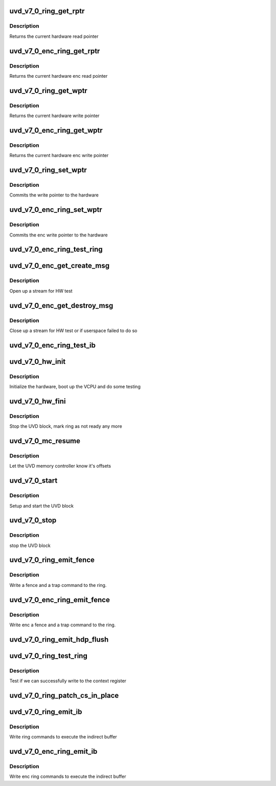 .. -*- coding: utf-8; mode: rst -*-
.. src-file: drivers/gpu/drm/amd/amdgpu/uvd_v7_0.c

.. _`uvd_v7_0_ring_get_rptr`:

uvd_v7_0_ring_get_rptr
======================

.. c:function:: uint64_t uvd_v7_0_ring_get_rptr(struct amdgpu_ring *ring)

    get read pointer

    :param ring:
        amdgpu_ring pointer
    :type ring: struct amdgpu_ring \*

.. _`uvd_v7_0_ring_get_rptr.description`:

Description
-----------

Returns the current hardware read pointer

.. _`uvd_v7_0_enc_ring_get_rptr`:

uvd_v7_0_enc_ring_get_rptr
==========================

.. c:function:: uint64_t uvd_v7_0_enc_ring_get_rptr(struct amdgpu_ring *ring)

    get enc read pointer

    :param ring:
        amdgpu_ring pointer
    :type ring: struct amdgpu_ring \*

.. _`uvd_v7_0_enc_ring_get_rptr.description`:

Description
-----------

Returns the current hardware enc read pointer

.. _`uvd_v7_0_ring_get_wptr`:

uvd_v7_0_ring_get_wptr
======================

.. c:function:: uint64_t uvd_v7_0_ring_get_wptr(struct amdgpu_ring *ring)

    get write pointer

    :param ring:
        amdgpu_ring pointer
    :type ring: struct amdgpu_ring \*

.. _`uvd_v7_0_ring_get_wptr.description`:

Description
-----------

Returns the current hardware write pointer

.. _`uvd_v7_0_enc_ring_get_wptr`:

uvd_v7_0_enc_ring_get_wptr
==========================

.. c:function:: uint64_t uvd_v7_0_enc_ring_get_wptr(struct amdgpu_ring *ring)

    get enc write pointer

    :param ring:
        amdgpu_ring pointer
    :type ring: struct amdgpu_ring \*

.. _`uvd_v7_0_enc_ring_get_wptr.description`:

Description
-----------

Returns the current hardware enc write pointer

.. _`uvd_v7_0_ring_set_wptr`:

uvd_v7_0_ring_set_wptr
======================

.. c:function:: void uvd_v7_0_ring_set_wptr(struct amdgpu_ring *ring)

    set write pointer

    :param ring:
        amdgpu_ring pointer
    :type ring: struct amdgpu_ring \*

.. _`uvd_v7_0_ring_set_wptr.description`:

Description
-----------

Commits the write pointer to the hardware

.. _`uvd_v7_0_enc_ring_set_wptr`:

uvd_v7_0_enc_ring_set_wptr
==========================

.. c:function:: void uvd_v7_0_enc_ring_set_wptr(struct amdgpu_ring *ring)

    set enc write pointer

    :param ring:
        amdgpu_ring pointer
    :type ring: struct amdgpu_ring \*

.. _`uvd_v7_0_enc_ring_set_wptr.description`:

Description
-----------

Commits the enc write pointer to the hardware

.. _`uvd_v7_0_enc_ring_test_ring`:

uvd_v7_0_enc_ring_test_ring
===========================

.. c:function:: int uvd_v7_0_enc_ring_test_ring(struct amdgpu_ring *ring)

    test if UVD ENC ring is working

    :param ring:
        the engine to test on
    :type ring: struct amdgpu_ring \*

.. _`uvd_v7_0_enc_get_create_msg`:

uvd_v7_0_enc_get_create_msg
===========================

.. c:function:: int uvd_v7_0_enc_get_create_msg(struct amdgpu_ring *ring, uint32_t handle, struct dma_fence **fence)

    generate a UVD ENC create msg

    :param ring:
        ring we should submit the msg to
    :type ring: struct amdgpu_ring \*

    :param handle:
        session handle to use
    :type handle: uint32_t

    :param fence:
        optional fence to return
    :type fence: struct dma_fence \*\*

.. _`uvd_v7_0_enc_get_create_msg.description`:

Description
-----------

Open up a stream for HW test

.. _`uvd_v7_0_enc_get_destroy_msg`:

uvd_v7_0_enc_get_destroy_msg
============================

.. c:function:: int uvd_v7_0_enc_get_destroy_msg(struct amdgpu_ring *ring, uint32_t handle, struct dma_fence **fence)

    generate a UVD ENC destroy msg

    :param ring:
        ring we should submit the msg to
    :type ring: struct amdgpu_ring \*

    :param handle:
        session handle to use
    :type handle: uint32_t

    :param fence:
        optional fence to return
    :type fence: struct dma_fence \*\*

.. _`uvd_v7_0_enc_get_destroy_msg.description`:

Description
-----------

Close up a stream for HW test or if userspace failed to do so

.. _`uvd_v7_0_enc_ring_test_ib`:

uvd_v7_0_enc_ring_test_ib
=========================

.. c:function:: int uvd_v7_0_enc_ring_test_ib(struct amdgpu_ring *ring, long timeout)

    test if UVD ENC IBs are working

    :param ring:
        the engine to test on
    :type ring: struct amdgpu_ring \*

    :param timeout:
        *undescribed*
    :type timeout: long

.. _`uvd_v7_0_hw_init`:

uvd_v7_0_hw_init
================

.. c:function:: int uvd_v7_0_hw_init(void *handle)

    start and test UVD block

    :param handle:
        *undescribed*
    :type handle: void \*

.. _`uvd_v7_0_hw_init.description`:

Description
-----------

Initialize the hardware, boot up the VCPU and do some testing

.. _`uvd_v7_0_hw_fini`:

uvd_v7_0_hw_fini
================

.. c:function:: int uvd_v7_0_hw_fini(void *handle)

    stop the hardware block

    :param handle:
        *undescribed*
    :type handle: void \*

.. _`uvd_v7_0_hw_fini.description`:

Description
-----------

Stop the UVD block, mark ring as not ready any more

.. _`uvd_v7_0_mc_resume`:

uvd_v7_0_mc_resume
==================

.. c:function:: void uvd_v7_0_mc_resume(struct amdgpu_device *adev)

    memory controller programming

    :param adev:
        amdgpu_device pointer
    :type adev: struct amdgpu_device \*

.. _`uvd_v7_0_mc_resume.description`:

Description
-----------

Let the UVD memory controller know it's offsets

.. _`uvd_v7_0_start`:

uvd_v7_0_start
==============

.. c:function:: int uvd_v7_0_start(struct amdgpu_device *adev)

    start UVD block

    :param adev:
        amdgpu_device pointer
    :type adev: struct amdgpu_device \*

.. _`uvd_v7_0_start.description`:

Description
-----------

Setup and start the UVD block

.. _`uvd_v7_0_stop`:

uvd_v7_0_stop
=============

.. c:function:: void uvd_v7_0_stop(struct amdgpu_device *adev)

    stop UVD block

    :param adev:
        amdgpu_device pointer
    :type adev: struct amdgpu_device \*

.. _`uvd_v7_0_stop.description`:

Description
-----------

stop the UVD block

.. _`uvd_v7_0_ring_emit_fence`:

uvd_v7_0_ring_emit_fence
========================

.. c:function:: void uvd_v7_0_ring_emit_fence(struct amdgpu_ring *ring, u64 addr, u64 seq, unsigned flags)

    emit an fence & trap command

    :param ring:
        amdgpu_ring pointer
    :type ring: struct amdgpu_ring \*

    :param addr:
        *undescribed*
    :type addr: u64

    :param seq:
        *undescribed*
    :type seq: u64

    :param flags:
        *undescribed*
    :type flags: unsigned

.. _`uvd_v7_0_ring_emit_fence.description`:

Description
-----------

Write a fence and a trap command to the ring.

.. _`uvd_v7_0_enc_ring_emit_fence`:

uvd_v7_0_enc_ring_emit_fence
============================

.. c:function:: void uvd_v7_0_enc_ring_emit_fence(struct amdgpu_ring *ring, u64 addr, u64 seq, unsigned flags)

    emit an enc fence & trap command

    :param ring:
        amdgpu_ring pointer
    :type ring: struct amdgpu_ring \*

    :param addr:
        *undescribed*
    :type addr: u64

    :param seq:
        *undescribed*
    :type seq: u64

    :param flags:
        *undescribed*
    :type flags: unsigned

.. _`uvd_v7_0_enc_ring_emit_fence.description`:

Description
-----------

Write enc a fence and a trap command to the ring.

.. _`uvd_v7_0_ring_emit_hdp_flush`:

uvd_v7_0_ring_emit_hdp_flush
============================

.. c:function:: void uvd_v7_0_ring_emit_hdp_flush(struct amdgpu_ring *ring)

    skip HDP flushing

    :param ring:
        amdgpu_ring pointer
    :type ring: struct amdgpu_ring \*

.. _`uvd_v7_0_ring_test_ring`:

uvd_v7_0_ring_test_ring
=======================

.. c:function:: int uvd_v7_0_ring_test_ring(struct amdgpu_ring *ring)

    register write test

    :param ring:
        amdgpu_ring pointer
    :type ring: struct amdgpu_ring \*

.. _`uvd_v7_0_ring_test_ring.description`:

Description
-----------

Test if we can successfully write to the context register

.. _`uvd_v7_0_ring_patch_cs_in_place`:

uvd_v7_0_ring_patch_cs_in_place
===============================

.. c:function:: int uvd_v7_0_ring_patch_cs_in_place(struct amdgpu_cs_parser *p, uint32_t ib_idx)

    Patch the IB for command submission.

    :param p:
        the CS parser with the IBs
    :type p: struct amdgpu_cs_parser \*

    :param ib_idx:
        which IB to patch
    :type ib_idx: uint32_t

.. _`uvd_v7_0_ring_emit_ib`:

uvd_v7_0_ring_emit_ib
=====================

.. c:function:: void uvd_v7_0_ring_emit_ib(struct amdgpu_ring *ring, struct amdgpu_ib *ib, unsigned vmid, bool ctx_switch)

    execute indirect buffer

    :param ring:
        amdgpu_ring pointer
    :type ring: struct amdgpu_ring \*

    :param ib:
        indirect buffer to execute
    :type ib: struct amdgpu_ib \*

    :param vmid:
        *undescribed*
    :type vmid: unsigned

    :param ctx_switch:
        *undescribed*
    :type ctx_switch: bool

.. _`uvd_v7_0_ring_emit_ib.description`:

Description
-----------

Write ring commands to execute the indirect buffer

.. _`uvd_v7_0_enc_ring_emit_ib`:

uvd_v7_0_enc_ring_emit_ib
=========================

.. c:function:: void uvd_v7_0_enc_ring_emit_ib(struct amdgpu_ring *ring, struct amdgpu_ib *ib, unsigned int vmid, bool ctx_switch)

    enc execute indirect buffer

    :param ring:
        amdgpu_ring pointer
    :type ring: struct amdgpu_ring \*

    :param ib:
        indirect buffer to execute
    :type ib: struct amdgpu_ib \*

    :param vmid:
        *undescribed*
    :type vmid: unsigned int

    :param ctx_switch:
        *undescribed*
    :type ctx_switch: bool

.. _`uvd_v7_0_enc_ring_emit_ib.description`:

Description
-----------

Write enc ring commands to execute the indirect buffer

.. This file was automatic generated / don't edit.

